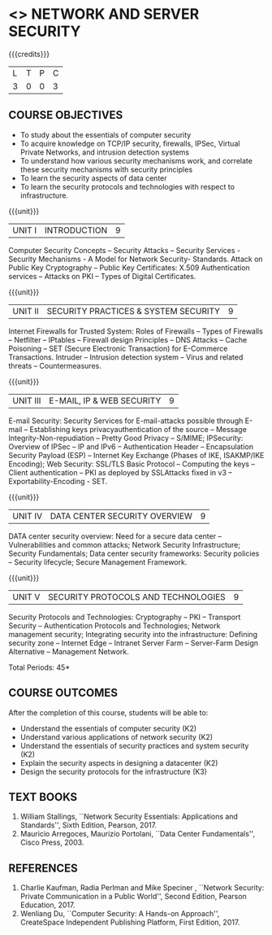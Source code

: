 * <<<PE506>>> NETWORK AND SERVER SECURITY
:properties:
:author: Mr. N. Sujaudeen and Mr. V. Balasubramanian
:date: 
:end:

#+startup: showall

{{{credits}}}
| L | T | P | C |
| 3 | 0 | 0 | 3 |

** COURSE OBJECTIVES
- To study about the essentials of computer security
- To acquire knowledge on TCP/IP security, firewalls, IPSec, Virtual
  Private Networks, and intrusion detection systems
- To understand how various security mechanisms work, and correlate
  these security mechanisms with security principles
- To learn the security aspects of data center
- To learn the security protocols and technologies with respect to
  infrastructure.

{{{unit}}}
| UNIT I | INTRODUCTION | 9 |
Computer Security Concepts -- Security Attacks -- Security Services -
Security Mechanisms - A Model for Network Security- Standards. Attack
on Public Key Cryptography – Public Key Certificates: X.509
Authentication services – Attacks on PKI – Types of Digital
Certificates.

{{{unit}}}
|UNIT II | SECURITY PRACTICES & SYSTEM SECURITY | 9 |
Internet Firewalls for Trusted System: Roles of Firewalls – Types of
Firewalls – Netfilter – IPtables – Firewall design Principles – DNS
Attacks – Cache Poisoning – SET (Secure Electronic Transaction) for
E-Commerce Transactions. Intruder – Intrusion detection system – Virus
and related threats – Countermeasures.

{{{unit}}}
| UNIT III | E-MAIL, IP & WEB SECURITY | 9 |
E-mail Security: Security Services for E-mail-attacks possible through
E-mail – Establishing keys privacyauthentication of the source –
Message Integrity-Non-repudiation – Pretty Good Privacy – S/MIME;
IPSecurity: Overview of IPSec – IP and IPv6 – Authentication Header –
Encapsulation Security Payload (ESP) – Internet Key Exchange (Phases
of IKE, ISAKMP/IKE Encoding); Web Security: SSL/TLS Basic Protocol –
Computing the keys – Client authentication – PKI as deployed by
SSLAttacks fixed in v3 – Exportability-Encoding -  SET.

{{{unit}}}
| UNIT IV | DATA CENTER SECURITY OVERVIEW | 9 |
DATA center security overview: Need for a secure data center –
Vulnerabilities and common attacks; Network Security Infrastructure;
Security Fundamentals; Data center security frameworks: Security
policies – Security lifecycle; Secure Management Framework.

{{{unit}}}
| UNIT V | SECURITY PROTOCOLS AND TECHNOLOGIES | 9 |
Security Protocols and Technologies: Cryptography – PKI – Transport
Security – Authentication Protocols and Technologies; Network
management security; Integrating security into the infrastructure:
Defining security zone – Internet Edge – Intranet Server Farm –
Server-Farm Design Alternative – Management Network.

\hfill *Total Periods: 45*

** COURSE OUTCOMES
After the completion of this course, students will be able to: 
- Understand the essentials of computer security (K2) 
- Understand various applications of network security (K2) 
- Understand the essentials of security practices and system security (K2)
- Explain the security aspects in designing a datacenter (K2) 
- Design the security protocols for the infrastructure (K3)

** TEXT BOOKS
1. William Stallings, ``Network Security Essentials: Applications and
   Standards'', Sixth Edition, Pearson, 2017.
2. Mauricio Arregoces, Maurizio Portolani, ``Data Center
   Fundamentals'', Cisco Press, 2003.
      
** REFERENCES
1. Charlie Kaufman, Radia Perlman and Mike Speciner , ``Network
   Security: Private Communication in a Public World'', Second
   Edition, Pearson Education, 2017.
2. Wenliang Du, ``Computer Security: A Hands-on Approach'',
   CreateSpace Independent Publishing Platform, First Edition, 2017.


